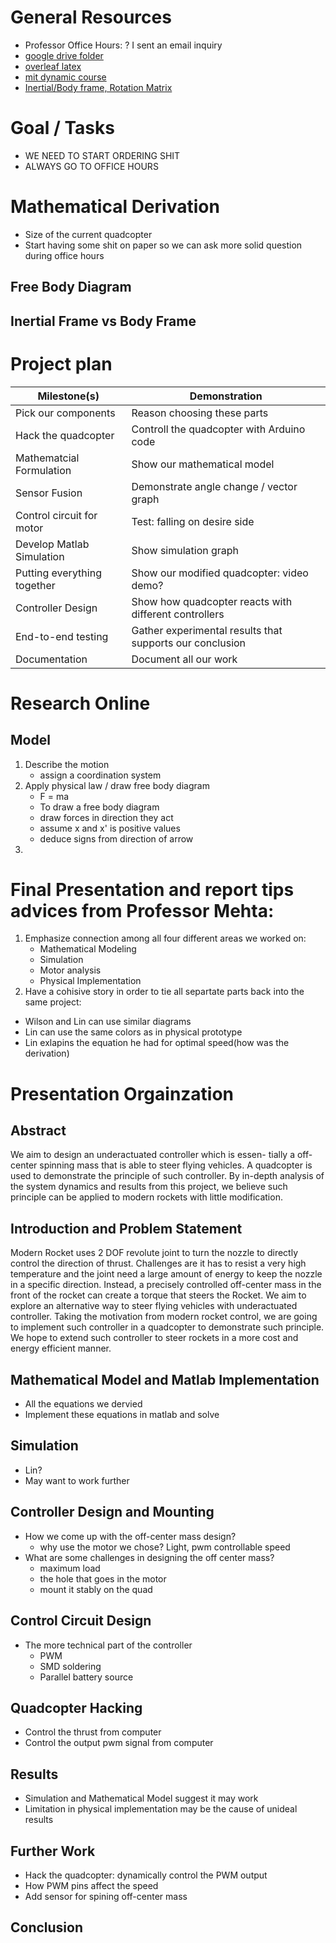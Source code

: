 * General Resources
  - Professor Office Hours: ? I sent an email inquiry
  - [[https://drive.google.com/drive/folders/1oTfQlVWcGNcjBcGgUbyTBhJVp0DoDn2w][google drive folder]]
  - [[https://www.overleaf.com/15319132wvnjrthtfxrp][overleaf latex]]
  - [[https://ocw.mit.edu/courses/mechanical-engineering/2-003sc-engineering-dynamics-fall-2011/newton2019s-laws-vectors-and-reference-frames/][mit dynamic course]]
  - [[http://www.es.ele.tue.nl/education/5HC99/wiki/images/4/42/RigidBodyDynamics.pdf][Inertial/Body frame, Rotation Matrix]]
* Goal / Tasks
  - WE NEED TO START ORDERING SHIT
  - ALWAYS GO TO OFFICE HOURS
* Mathematical Derivation
  - Size of the current quadcopter
  - Start having some shit on paper so we can ask more solid question during office hours
** Free Body Diagram
** Inertial Frame vs Body Frame
* Project plan
  | Milestone(s)                | Demonstration                                            |
  |-----------------------------+----------------------------------------------------------|
  | Pick our components         | Reason choosing these parts                              |
  | Hack the quadcopter         | Controll the quadcopter with Arduino code                |
  | Mathematcial Formulation    | Show our mathematical model                              |
  | Sensor Fusion               | Demonstrate angle change / vector graph                  |
  | Control circuit for motor   | Test: falling on desire side                             |
  | Develop Matlab Simulation   | Show simulation graph                                    |
  | Putting everything together | Show our modified quadcopter: video demo?                |
  | Controller Design           | Show how quadcopter reacts with different controllers    |
  | End-to-end testing          | Gather experimental results that supports our conclusion |
  | Documentation               | Document all our work                                    |

* Research Online
** Model  
   1) Describe the motion
      - assign a coordination system
   2) Apply physical law / draw free body diagram
      - F = ma
      - To draw a free body diagram
	+ draw forces in direction they act
	+ assume x and x' is positive values
	+ deduce signs from direction of arrow
	
   3) 
* Final Presentation and report tips advices from Professor Mehta:
1) Emphasize connection among all four different areas we worked on:
	- Mathematical Modeling
	- Simulation
	- Motor analysis
	- Physical Implementation
2) Have a cohisive story in order to tie all separtate parts back into the same project:
- Wilson and Lin can use similar diagrams  
- Lin can use the same colors as in physical prototype
- Lin exlapins the equation he had for optimal speed(how was the derivation) 

* Presentation Orgainzation
** Abstract
  We aim to design an underactuated controller which is essen- tially a off-center spinning mass that is able to steer flying vehicles. A quadcopter is used to demonstrate the principle of such controller. By in-depth analysis of the system dynamics and results from this project, we believe such principle can be applied to modern rockets with little modification.
** Introduction and Problem Statement
  Modern Rocket uses 2 DOF revolute joint to turn the nozzle to directly control the direction of thrust. Challenges are it has to resist a very high temperature and the joint need a large amount of energy to keep the nozzle in a specific direction. Instead, a precisely controlled off-center mass in the front of the rocket can create a torque that steers the Rocket.
  We aim to explore an alternative way to steer flying vehicles with underactuated controller. Taking the motivation from modern rocket control, we are going to implement such controller in a quadcopter to demonstrate such principle. We hope to extend such controller to steer rockets in a more cost and energy efficient manner.
** Mathematical Model and Matlab Implementation
  - All the equations we dervied
  - Implement these equations in matlab and solve 
** Simulation
  - Lin?
  - May want to work further
** Controller Design and Mounting
  - How we come up with the off-center mass design?
	+ why use the motor we chose? Light, pwm controllable speed
  - What are some challenges in designing the off center mass?
	+ maximum load
	+ the hole that goes in the motor
	+ mount it stably on the quad
** Control Circuit Design
  - The more technical part of the controller
	+ PWM
	+ SMD soldering
	+ Parallel battery source
** Quadcopter Hacking  
  - Control the thrust from computer
  - Control the output pwm signal from computer 
** Results
  - Simulation and Mathematical Model suggest it may work
  - Limitation in physical implementation may be the cause of unideal results
** Further Work
  - Hack the quadcopter: dynamically control the PWM output
  - How PWM pins affect the speed
  - Add sensor for spining off-center mass
** Conclusion
